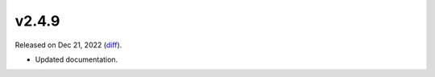 v2.4.9
======

Released on Dec 21, 2022 (`diff`_).

* Updated documentation.

.. _`diff`: https://gitlab.com/jsonrpc/jsonrpc-py/-/compare/v2.4.8...v2.4.9
